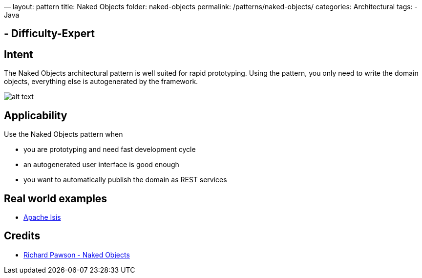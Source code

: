—
layout: pattern
title: Naked Objects
folder: naked-objects
permalink: /patterns/naked-objects/
categories: Architectural
tags:
 - Java

==  - Difficulty-Expert

== Intent

The Naked Objects architectural pattern is well suited for rapid
prototyping. Using the pattern, you only need to write the domain objects,
everything else is autogenerated by the framework.

image:./etc/naked-objects.png[alt text]

== Applicability

Use the Naked Objects pattern when

* you are prototyping and need fast development cycle
* an autogenerated user interface is good enough
* you want to automatically publish the domain as REST services

== Real world examples

* https://isis.apache.org/[Apache Isis]

== Credits

* http://downloads.nakedobjects.net/resources/Pawson%20thesis.pdf[Richard Pawson - Naked Objects]